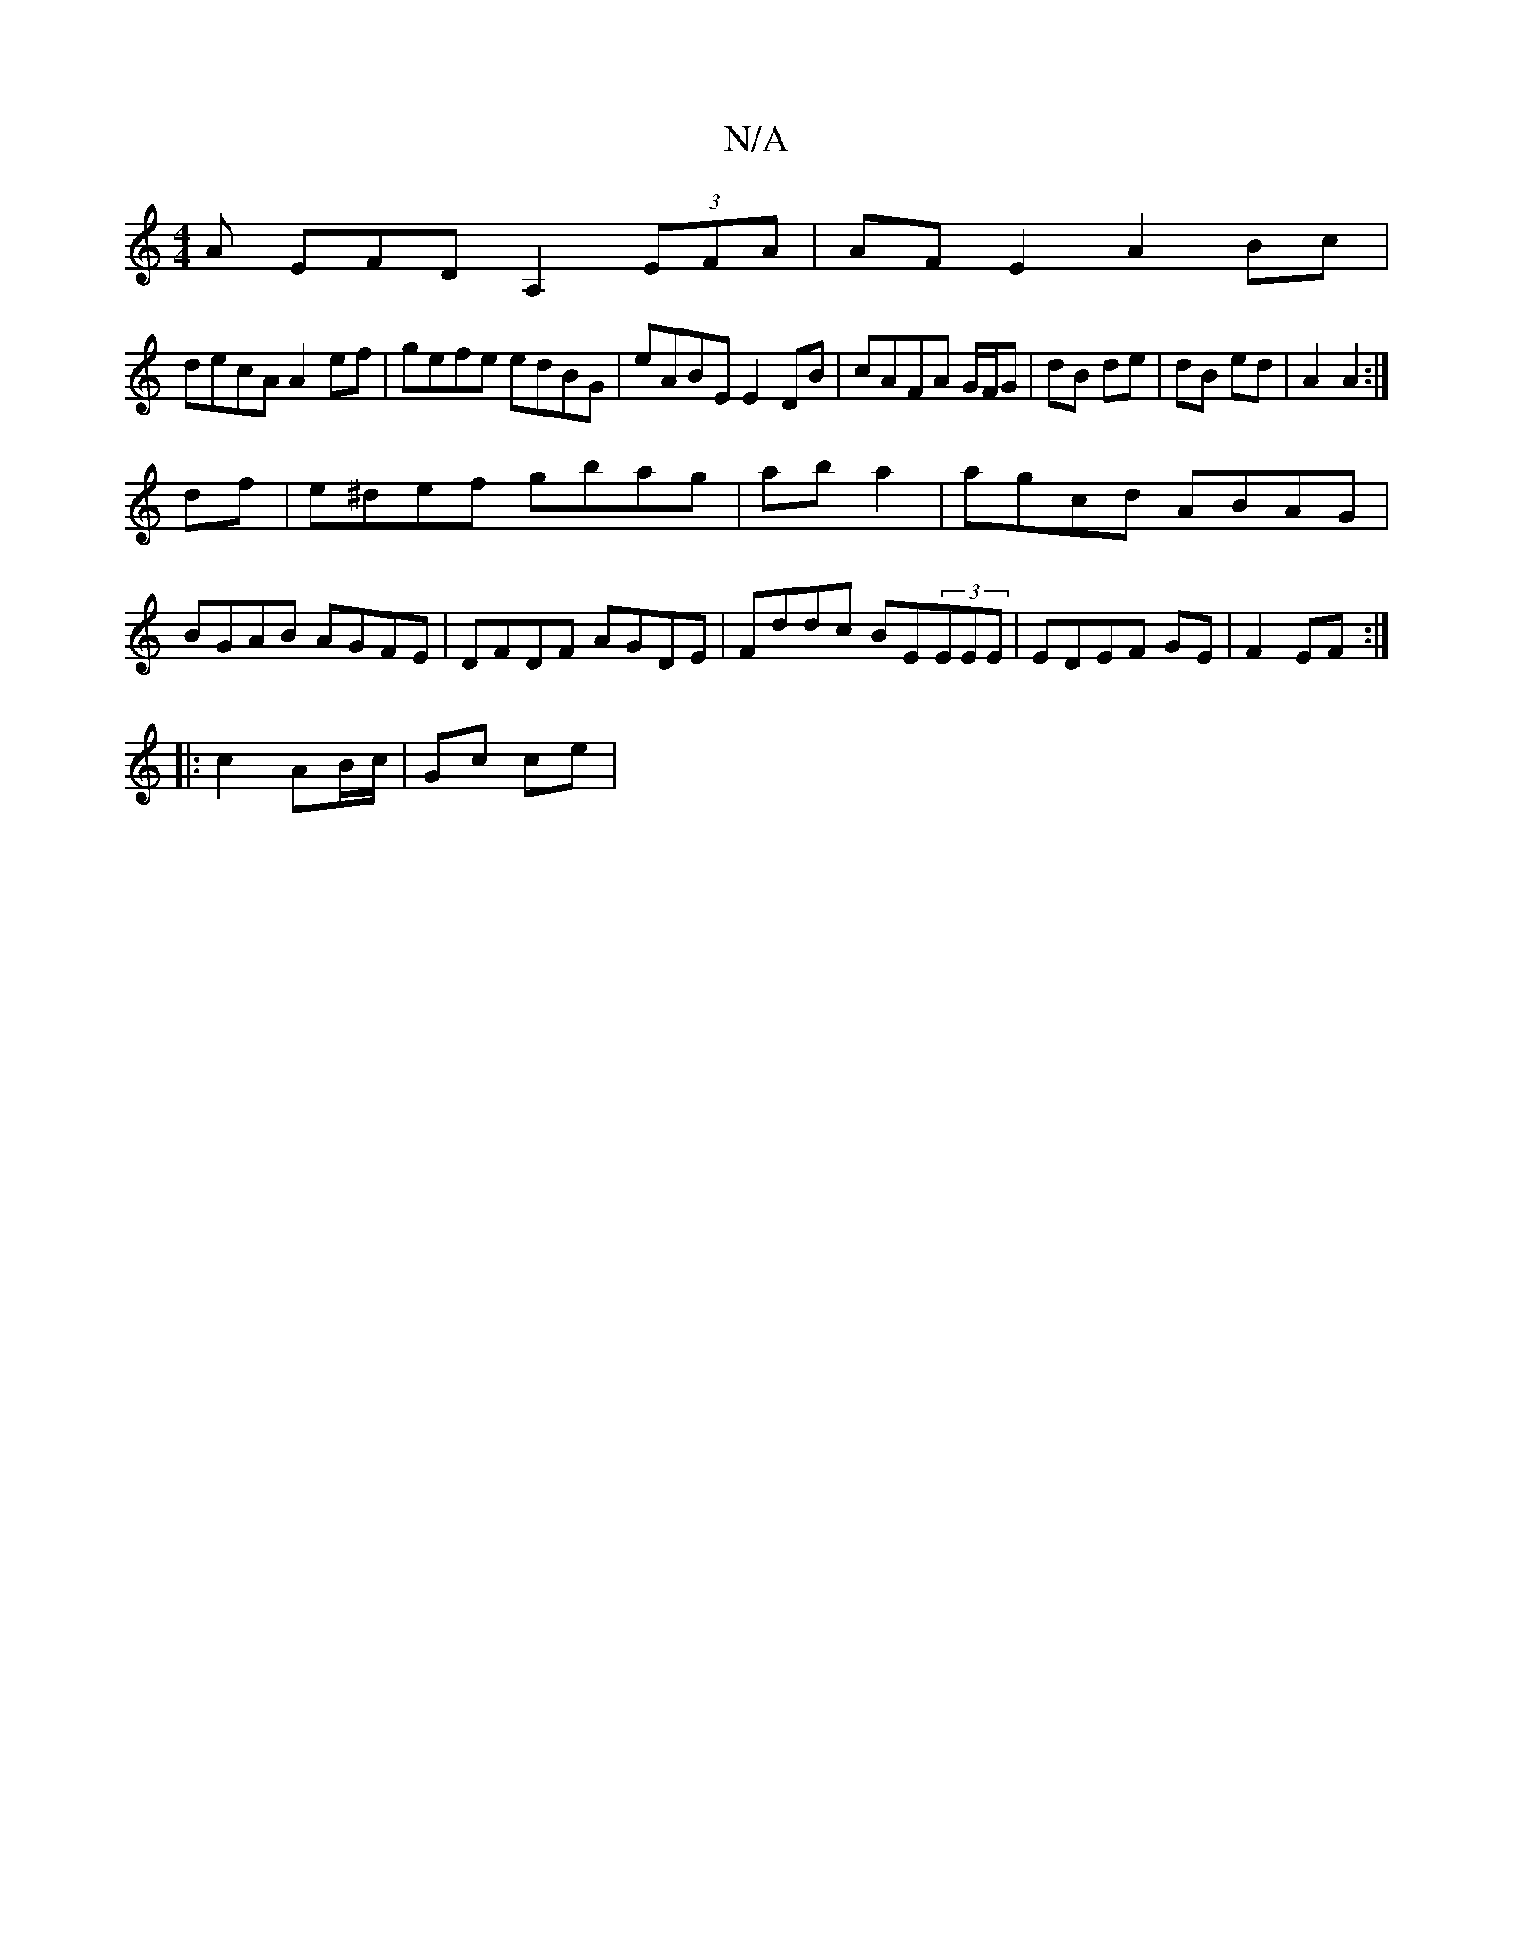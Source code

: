 X:1
T:N/A
M:4/4
R:N/A
K:Cmajor
A EFDA,2 (3EFA | AF E2 A2 Bc|
decA A2 ef|gefe edBG|eABE E2 DB|cAFA G/F/G | dB de | dB ed | A2 A2 :|
df|e^def gbag|ab a2|agcd ABAG|BGAB AGFE|DFDF AGDE|Fddc BE(3EEE|EDEF GE|F2 EF:|
|:c2 AB/c/ | Gc ce | 